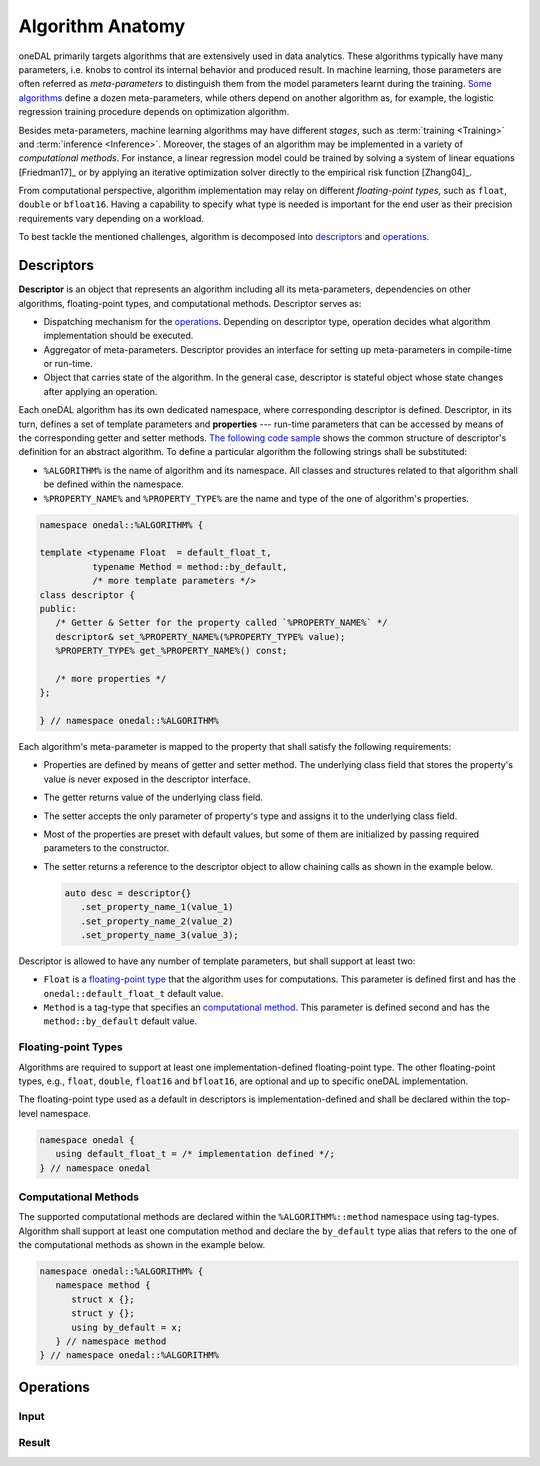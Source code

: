 .. highlight:: cpp
.. default-domain:: cpp

=================
Algorithm Anatomy
=================

oneDAL primarily targets algorithms that are extensively used in data analytics.
These algorithms typically have many parameters, i.e. knobs to control its
internal behavior and produced result. In machine learning, those parameters are
often referred as *meta-parameters* to distinguish them from the model
parameters learnt during the training. `Some algorithms <xgboost_params_>`_
define a dozen meta-parameters, while others depend on another algorithm as, for
example, the logistic regression training procedure depends on optimization
algorithm.

.. _xgboost_params: https://xgboost.readthedocs.io/en/latest/parameter.html

Besides meta-parameters, machine learning algorithms may have different *stages*,
such as :term:`training <Training>` and :term:`inference <Inference>`. Moreover,
the stages of an algorithm may be implemented in a variety of *computational
methods*. For instance, a linear regression model could be trained
by solving a system of linear equations [Friedman17]_ or by applying
an iterative optimization solver directly to the empirical risk function [Zhang04]_.

From computational perspective, algorithm implementation may relay on different
*floating-point types*, such as ``float``, ``double`` or ``bfloat16``. Having a
capability to specify what type is needed is important for the end user as their
precision requirements vary depending on a workload.

To best tackle the mentioned challenges, algorithm is decomposed into
`descriptors`_ and `operations`_.


.. _descriptors:

-----------
Descriptors
-----------

**Descriptor** is an object that represents an algorithm including all its
meta-parameters, dependencies on other algorithms, floating-point types, and
computational methods. Descriptor serves as:

- Dispatching mechanism for the `operations`_. Depending on descriptor
  type, operation decides what algorithm implementation should be executed.

- Aggregator of meta-parameters. Descriptor provides an interface for setting up
  meta-parameters in compile-time or run-time.

- Object that carries state of the algorithm. In the general case, descriptor is
  stateful object whose state changes after applying an operation.

Each oneDAL algorithm has its own dedicated namespace, where corresponding
descriptor is defined. Descriptor, in its turn, defines a set of template
parameters and **properties** --- run-time parameters that can be accessed by
means of the corresponding getter and setter methods. `The following code sample
<descriptor-template_>`_ shows the common structure of descriptor's definition
for an abstract algorithm. To define a particular algorithm the following
strings shall be substituted:

- ``%ALGORITHM%`` is the name of algorithm and its namespace. All classes and
  structures related to that algorithm shall be defined within the namespace.

- ``%PROPERTY_NAME%`` and ``%PROPERTY_TYPE%`` are the name and type of the one
  of algorithm's properties.

.. code-block:: cpp
   :name: descriptor-template

   namespace onedal::%ALGORITHM% {

   template <typename Float  = default_float_t,
             typename Method = method::by_default,
             /* more template parameters */>
   class descriptor {
   public:
      /* Getter & Setter for the property called `%PROPERTY_NAME%` */
      descriptor& set_%PROPERTY_NAME%(%PROPERTY_TYPE% value);
      %PROPERTY_TYPE% get_%PROPERTY_NAME%() const;

      /* more properties */
   };

   } // namespace onedal::%ALGORITHM%


Each algorithm's meta-parameter is mapped to the property that shall satisfy the
following requirements:

- Properties are defined by means of getter and setter method. The underlying
  class field that stores the property's value is never exposed in the
  descriptor interface.

- The getter returns value of the underlying class field.

- The setter accepts the only parameter of property's type and assigns it
  to the underlying class field.

- Most of the properties are preset with default values, but some of them
  are initialized by passing required parameters to the constructor.

- The setter returns a reference to the descriptor object to allow chaining
  calls as shown in the example below.

  .. code-block:: cpp

     auto desc = descriptor{}
        .set_property_name_1(value_1)
        .set_property_name_2(value_2)
        .set_property_name_3(value_3);


Descriptor is allowed to have any number of template parameters, but shall
support at least two:

- ``Float`` is a `floating-point type <floating-point_>`_ that the algorithm
  uses for computations. This parameter is defined first and has the
  ``onedal::default_float_t`` default value.

- ``Method`` is a tag-type that specifies an `computational method <methods_>`_.
  This parameter is defined second and has the ``method::by_default`` default
  value.


.. _floating-point:

Floating-point Types
--------------------

Algorithms are required to support at least one implementation-defined
floating-point type. The other floating-point types, e.g., ``float``,
``double``, ``float16`` and ``bfloat16``, are optional and up to specific oneDAL
implementation.

The floating-point type used as a default in descriptors is
implementation-defined and shall be declared within the top-level namespace.

.. code-block:: cpp

   namespace onedal {
      using default_float_t = /* implementation defined */;
   } // namespace onedal


.. _methods:

Computational Methods
---------------------

The supported computational methods are declared within the
``%ALGORITHM%::method`` namespace using tag-types. Algorithm shall support at
least one computation method and declare the ``by_default`` type alias that
refers to the one of the computational methods as shown in the example below.


.. code-block:: cpp

   namespace onedal::%ALGORITHM% {
      namespace method {
         struct x {};
         struct y {};
         using by_default = x;
      } // namespace method
   } // namespace onedal::%ALGORITHM%



.. _operations:

----------
Operations
----------

.. _input:

Input
-----

.. _result:

Result
------
